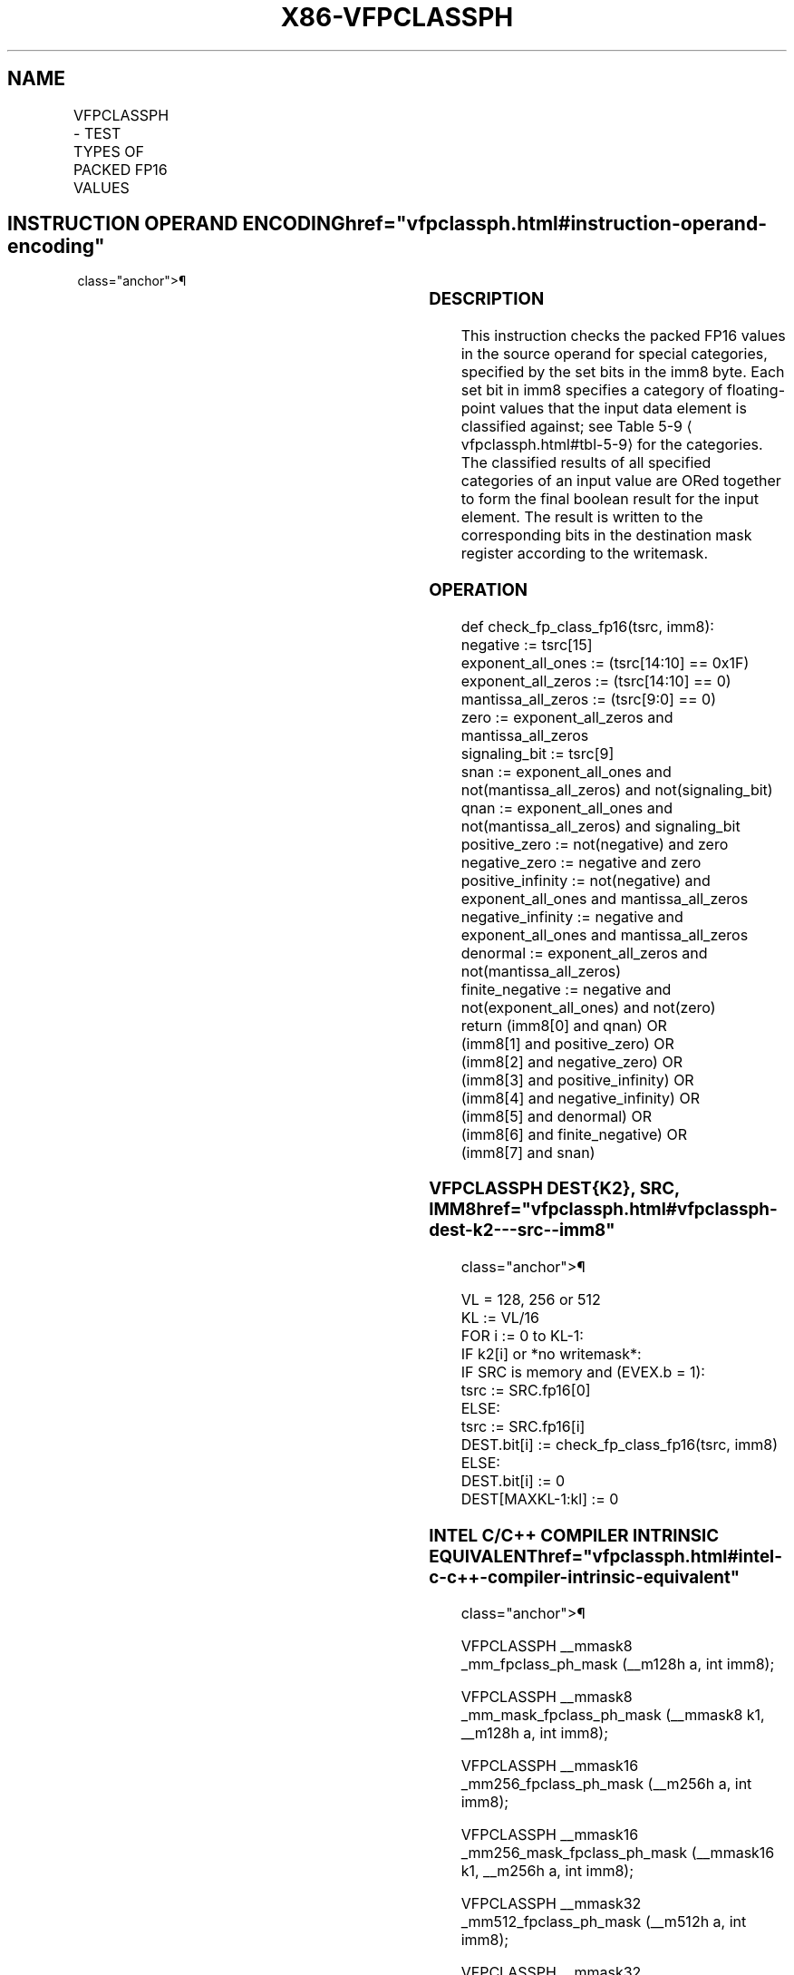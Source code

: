 '\" t
.nh
.TH "X86-VFPCLASSPH" "7" "December 2023" "Intel" "Intel x86-64 ISA Manual"
.SH NAME
VFPCLASSPH - TEST TYPES OF PACKED FP16 VALUES
.TS
allbox;
l l l l l 
l l l l l .
\fBInstruction En Bit Mode Flag Support Instruction En Bit Mode Flag Support 64/32 CPUID Feature Instruction En Bit Mode Flag CPUID Feature Instruction En Bit Mode Flag Op/ 64/32 CPUID Feature Instruction En Bit Mode Flag 64/32 CPUID Feature Instruction En Bit Mode Flag CPUID Feature Instruction En Bit Mode Flag Op/ 64/32 CPUID Feature\fP	\fB\fP	\fBSupport\fP	\fB\fP	\fBDescription\fP
T{
EVEX.128.NP.0F3A.W0 66 /r /ib VFPCLASSPH k1{k2}, xmm1/m128/m16bcst, imm8
T}	A	V/V	AVX512-FP16 AVX512VL	T{
Test the input for the following categories: NaN, +0, -0, +Infinity, -Infinity, denormal, finite negative. The immediate field provides a mask bitforeachofthesecategorytests. Themasked test results are OR-ed together to form a mask result.
T}
T{
EVEX.256.NP.0F3A.W0 66 /r /ib VFPCLASSPH k1{k2}, ymm1/m256/m16bcst, imm8
T}	A	V/V	AVX512-FP16 AVX512VL	T{
Test the input for the following categories: NaN, +0, -0, +Infinity, -Infinity, denormal, finite negative. The immediate field provides a mask bitforeachofthesecategorytests. Themasked test results are OR-ed together to form a mask result.
T}
T{
EVEX.512.NP.0F3A.W0 66 /r /ib VFPCLASSPH k1{k2}, zmm1/m512/m16bcst, imm8
T}	A	V/V	AVX512-FP16	T{
Test the input for the following categories: NaN, +0, -0, +Infinity, -Infinity, denormal, finite negative. The immediate field provides a mask bitforeachofthesecategorytests. Themasked test results are OR-ed together to form a mask result.
T}
.TE

.SH INSTRUCTION OPERAND ENCODING  href="vfpclassph.html#instruction-operand-encoding"
class="anchor">¶

.TS
allbox;
l l l l l l 
l l l l l l .
\fBOp/En\fP	\fBTuple\fP	\fBOperand 1\fP	\fBOperand 2\fP	\fBOperand 3\fP	\fBOperand 4\fP
A	Full	ModRM:reg (w)	ModRM:r/m (r)	imm8 (r)	N/A
.TE

.SS DESCRIPTION
This instruction checks the packed FP16 values in the source operand for
special categories, specified by the set bits in the imm8 byte. Each set
bit in imm8 specifies a category of floating-point values that the input
data element is classified against; see Table
5-9
\[la]vfpclassph.html#tbl\-5\-9\[ra] for the categories. The classified results
of all specified categories of an input value are ORed together to form
the final boolean result for the input element. The result is written to
the corresponding bits in the destination mask register according to the
writemask.

.SS OPERATION
.EX
def check_fp_class_fp16(tsrc, imm8):
    negative := tsrc[15]
    exponent_all_ones := (tsrc[14:10] == 0x1F)
    exponent_all_zeros := (tsrc[14:10] == 0)
    mantissa_all_zeros := (tsrc[9:0] == 0)
    zero := exponent_all_zeros and mantissa_all_zeros
    signaling_bit := tsrc[9]
    snan := exponent_all_ones and not(mantissa_all_zeros) and not(signaling_bit)
    qnan := exponent_all_ones and not(mantissa_all_zeros) and signaling_bit
    positive_zero := not(negative) and zero
    negative_zero := negative and zero
    positive_infinity := not(negative) and exponent_all_ones and mantissa_all_zeros
    negative_infinity := negative and exponent_all_ones and mantissa_all_zeros
    denormal := exponent_all_zeros and not(mantissa_all_zeros)
    finite_negative := negative and not(exponent_all_ones) and not(zero)
    return (imm8[0] and qnan) OR
        (imm8[1] and positive_zero) OR
        (imm8[2] and negative_zero) OR
        (imm8[3] and positive_infinity) OR
        (imm8[4] and negative_infinity) OR
        (imm8[5] and denormal) OR
        (imm8[6] and finite_negative) OR
        (imm8[7] and snan)
.EE

.SS VFPCLASSPH DEST{K2}, SRC, IMM8  href="vfpclassph.html#vfpclassph-dest-k2---src--imm8"
class="anchor">¶

.EX
VL = 128, 256 or 512
KL := VL/16
FOR i := 0 to KL-1:
    IF k2[i] or *no writemask*:
        IF SRC is memory and (EVEX.b = 1):
            tsrc := SRC.fp16[0]
        ELSE:
            tsrc := SRC.fp16[i]
        DEST.bit[i] := check_fp_class_fp16(tsrc, imm8)
    ELSE:
        DEST.bit[i] := 0
DEST[MAXKL-1:kl] := 0
.EE

.SS INTEL C/C++ COMPILER INTRINSIC EQUIVALENT  href="vfpclassph.html#intel-c-c++-compiler-intrinsic-equivalent"
class="anchor">¶

.EX
VFPCLASSPH __mmask8 _mm_fpclass_ph_mask (__m128h a, int imm8);

VFPCLASSPH __mmask8 _mm_mask_fpclass_ph_mask (__mmask8 k1, __m128h a, int imm8);

VFPCLASSPH __mmask16 _mm256_fpclass_ph_mask (__m256h a, int imm8);

VFPCLASSPH __mmask16 _mm256_mask_fpclass_ph_mask (__mmask16 k1, __m256h a, int imm8);

VFPCLASSPH __mmask32 _mm512_fpclass_ph_mask (__m512h a, int imm8);

VFPCLASSPH __mmask32 _mm512_mask_fpclass_ph_mask (__mmask32 k1, __m512h a, int imm8);
.EE

.SS SIMD FLOATING-POINT EXCEPTIONS  href="vfpclassph.html#simd-floating-point-exceptions"
class="anchor">¶

.PP
None.

.SS OTHER EXCEPTIONS
EVEX-encoded instructions, see Table
2-49, “Type E4 Class Exception Conditions.”

.SH COLOPHON
This UNOFFICIAL, mechanically-separated, non-verified reference is
provided for convenience, but it may be
incomplete or
broken in various obvious or non-obvious ways.
Refer to Intel® 64 and IA-32 Architectures Software Developer’s
Manual
\[la]https://software.intel.com/en\-us/download/intel\-64\-and\-ia\-32\-architectures\-sdm\-combined\-volumes\-1\-2a\-2b\-2c\-2d\-3a\-3b\-3c\-3d\-and\-4\[ra]
for anything serious.

.br
This page is generated by scripts; therefore may contain visual or semantical bugs. Please report them (or better, fix them) on https://github.com/MrQubo/x86-manpages.
